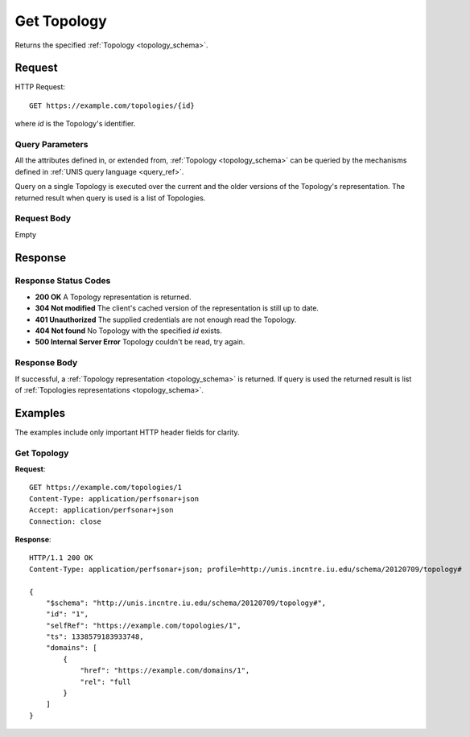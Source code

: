 .. _topology_get:

Get Topology
============

Returns the specified :ref:`Topology <topology_schema>`.

Request
--------

HTTP Request::
    
    GET https://example.com/topologies/{id}

where `id` is the Topology's identifier.


Query Parameters
~~~~~~~~~~~~~~~~~

All the attributes defined in, or extended from,
:ref:`Topology <topology_schema>` can be queried by the mechanisms defined
in :ref:`UNIS query language <query_ref>`.

Query on a single Topology is executed over the current and the older
versions of the Topology's representation. The returned result when
query is used is a list of Topologies.


Request Body
~~~~~~~~~~~~

Empty


Response
--------

Response Status Codes
~~~~~~~~~~~~~~~~~~~~~~
* **200 OK** A Topology representation is returned.
* **304 Not modified** The client's cached version of the representation is still up to date.
* **401 Unauthorized** The supplied credentials are not enough read the Topology.
* **404 Not found** No Topology with the specified `id` exists.
* **500 Internal Server Error** Topology couldn't be read, try again.

Response Body
~~~~~~~~~~~~~

If successful, a :ref:`Topology representation <topology_schema>` is returned.
If query is used the returned result is list of 
:ref:`Topologies representations <topology_schema>`.


Examples
--------

The examples include only important HTTP header fields for clarity.

Get Topology
~~~~~~~~~~~~

**Request**::
    
    GET https://example.com/topologies/1
    Content-Type: application/perfsonar+json
    Accept: application/perfsonar+json
    Connection: close
    

**Response**::
    
    HTTP/1.1 200 OK
    Content-Type: application/perfsonar+json; profile=http://unis.incntre.iu.edu/schema/20120709/topology#

    {
        "$schema": "http://unis.incntre.iu.edu/schema/20120709/topology#",
        "id": "1",
        "selfRef": "https://example.com/topologies/1",
        "ts": 1338579183933748,
        "domains": [
            {
                "href": "https://example.com/domains/1",
                "rel": "full
            }
        ]
    }


